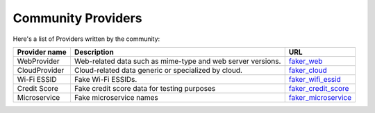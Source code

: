 .. ref-communityproviders:

Community Providers
===================

Here's a list of Providers written by the community:

+---------------+--------------------------+----------------------------------+
| Provider name | Description              | URL                              |
+===============+==========================+==================================+
| WebProvider   | Web-related data such as | `faker_web`_                     +
|               | mime-type and web server |                                  +
|               | versions.                |                                  +
+---------------+--------------------------+----------------------------------+
| CloudProvider | Cloud-related data       | `faker_cloud`_                   +
|               | generic or specialized   |                                  +
|               | by cloud.                |                                  +
+---------------+--------------------------+----------------------------------+
| Wi-Fi ESSID   | Fake Wi-Fi ESSIDs.       | `faker_wifi_essid`_              +
+---------------+--------------------------+----------------------------------+
| Credit Score  | Fake credit score data   | `faker_credit_score`_            |
|               | for testing purposes     |                                  |
+---------------+--------------------------+----------------------------------+
| Microservice  | Fake microservice names  | `faker_microservice`_            |
+---------------+--------------------------+----------------------------------+

.. _faker_web: https://pypi.org/project/faker_web/
.. _faker_cloud: https://pypi.org/project/faker-cloud/
.. _faker_wifi_essid: https://pypi.org/project/faker-wifi-essid/
.. _faker_credit_score: https://pypi.org/project/faker-credit-score/
.. _faker_microservice: https://pypi.org/project/faker-microservice/

